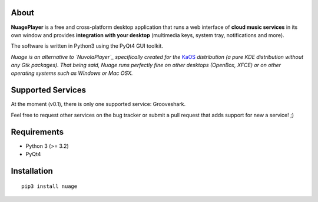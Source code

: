 About
-----

**NuagePlayer** is a free and cross-platform desktop application that runs a web
interface of **cloud music services** in its own window and provides **integration with
your desktop** (multimedia keys, system tray, notifications and more).

The software is written in Python3 using the PyQt4 GUI toolkit.

*Nuage is an alternative to `NuvolaPlayer`_ specifically created for the* `KaOS`_ 
*distribution (a pure KDE distribution without any Gtk packages). That being said, Nuage runs perfectly fine on other desktops (OpenBox, XFCE) or on other operating systems such as Windows or Mac OSX.*


Supported Services
------------------

At the moment (v0.1), there is only one supported service: Grooveshark.

Feel free to request other services on the bug tracker or submit a pull request
that adds support for new a service! ;)


Requirements
------------

- Python 3 (>= 3.2)
- PyQt4


Installation
------------
::

    pip3 install nuage


.. links:
.. _KaOS: http://kaosx.us/
.. _NuvolaPlayer: http://nuvolaplayer.fenryxo.cz/home.html
